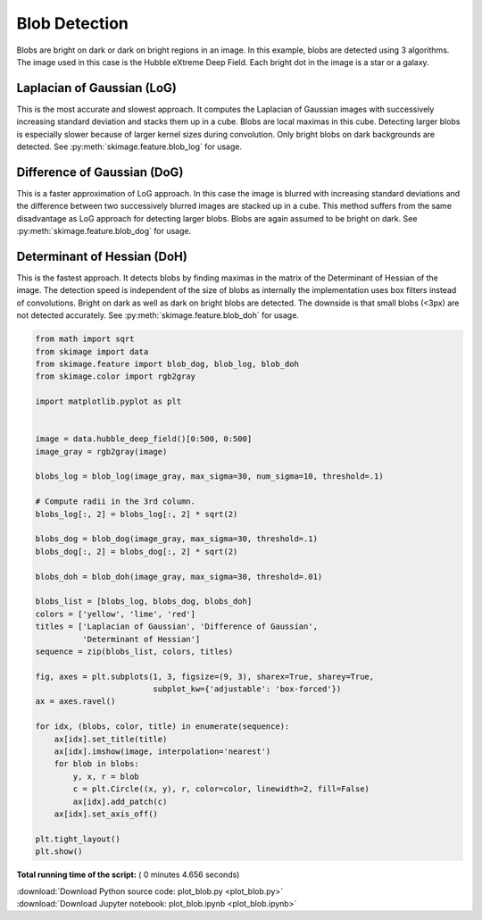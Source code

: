 

.. _sphx_glr_auto_examples_features_detection_plot_blob.py:


==============
Blob Detection
==============

Blobs are bright on dark or dark on bright regions in an image. In
this example, blobs are detected using 3 algorithms. The image used
in this case is the Hubble eXtreme Deep Field. Each bright dot in the
image is a star or a galaxy.

Laplacian of Gaussian (LoG)
-----------------------------
This is the most accurate and slowest approach. It computes the Laplacian
of Gaussian images with successively increasing standard deviation and
stacks them up in a cube. Blobs are local maximas in this cube. Detecting
larger blobs is especially slower because of larger kernel sizes during
convolution. Only bright blobs on dark backgrounds are detected. See
:py:meth:`skimage.feature.blob_log` for usage.

Difference of Gaussian (DoG)
----------------------------
This is a faster approximation of LoG approach. In this case the image is
blurred with increasing standard deviations and the difference between
two successively blurred images are stacked up in a cube. This method
suffers from the same disadvantage as LoG approach for detecting larger
blobs. Blobs are again assumed to be bright on dark. See
:py:meth:`skimage.feature.blob_dog` for usage.

Determinant of Hessian (DoH)
----------------------------
This is the fastest approach. It detects blobs by finding maximas in the
matrix of the Determinant of Hessian of the image. The detection speed is
independent of the size of blobs as internally the implementation uses
box filters instead of convolutions. Bright on dark as well as dark on
bright blobs are detected. The downside is that small blobs (<3px) are not
detected accurately. See :py:meth:`skimage.feature.blob_doh` for usage.




.. image:: /auto_examples/features_detection/images/sphx_glr_plot_blob_001.png
    :align: center





.. code-block:: python


    from math import sqrt
    from skimage import data
    from skimage.feature import blob_dog, blob_log, blob_doh
    from skimage.color import rgb2gray

    import matplotlib.pyplot as plt


    image = data.hubble_deep_field()[0:500, 0:500]
    image_gray = rgb2gray(image)

    blobs_log = blob_log(image_gray, max_sigma=30, num_sigma=10, threshold=.1)

    # Compute radii in the 3rd column.
    blobs_log[:, 2] = blobs_log[:, 2] * sqrt(2)

    blobs_dog = blob_dog(image_gray, max_sigma=30, threshold=.1)
    blobs_dog[:, 2] = blobs_dog[:, 2] * sqrt(2)

    blobs_doh = blob_doh(image_gray, max_sigma=30, threshold=.01)

    blobs_list = [blobs_log, blobs_dog, blobs_doh]
    colors = ['yellow', 'lime', 'red']
    titles = ['Laplacian of Gaussian', 'Difference of Gaussian',
              'Determinant of Hessian']
    sequence = zip(blobs_list, colors, titles)

    fig, axes = plt.subplots(1, 3, figsize=(9, 3), sharex=True, sharey=True,
                             subplot_kw={'adjustable': 'box-forced'})
    ax = axes.ravel()

    for idx, (blobs, color, title) in enumerate(sequence):
        ax[idx].set_title(title)
        ax[idx].imshow(image, interpolation='nearest')
        for blob in blobs:
            y, x, r = blob
            c = plt.Circle((x, y), r, color=color, linewidth=2, fill=False)
            ax[idx].add_patch(c)
        ax[idx].set_axis_off()

    plt.tight_layout()
    plt.show()

**Total running time of the script:** ( 0 minutes  4.656 seconds)



.. container:: sphx-glr-footer


  .. container:: sphx-glr-download

     :download:`Download Python source code: plot_blob.py <plot_blob.py>`



  .. container:: sphx-glr-download

     :download:`Download Jupyter notebook: plot_blob.ipynb <plot_blob.ipynb>`

.. rst-class:: sphx-glr-signature

    `Generated by Sphinx-Gallery <http://sphinx-gallery.readthedocs.io>`_
